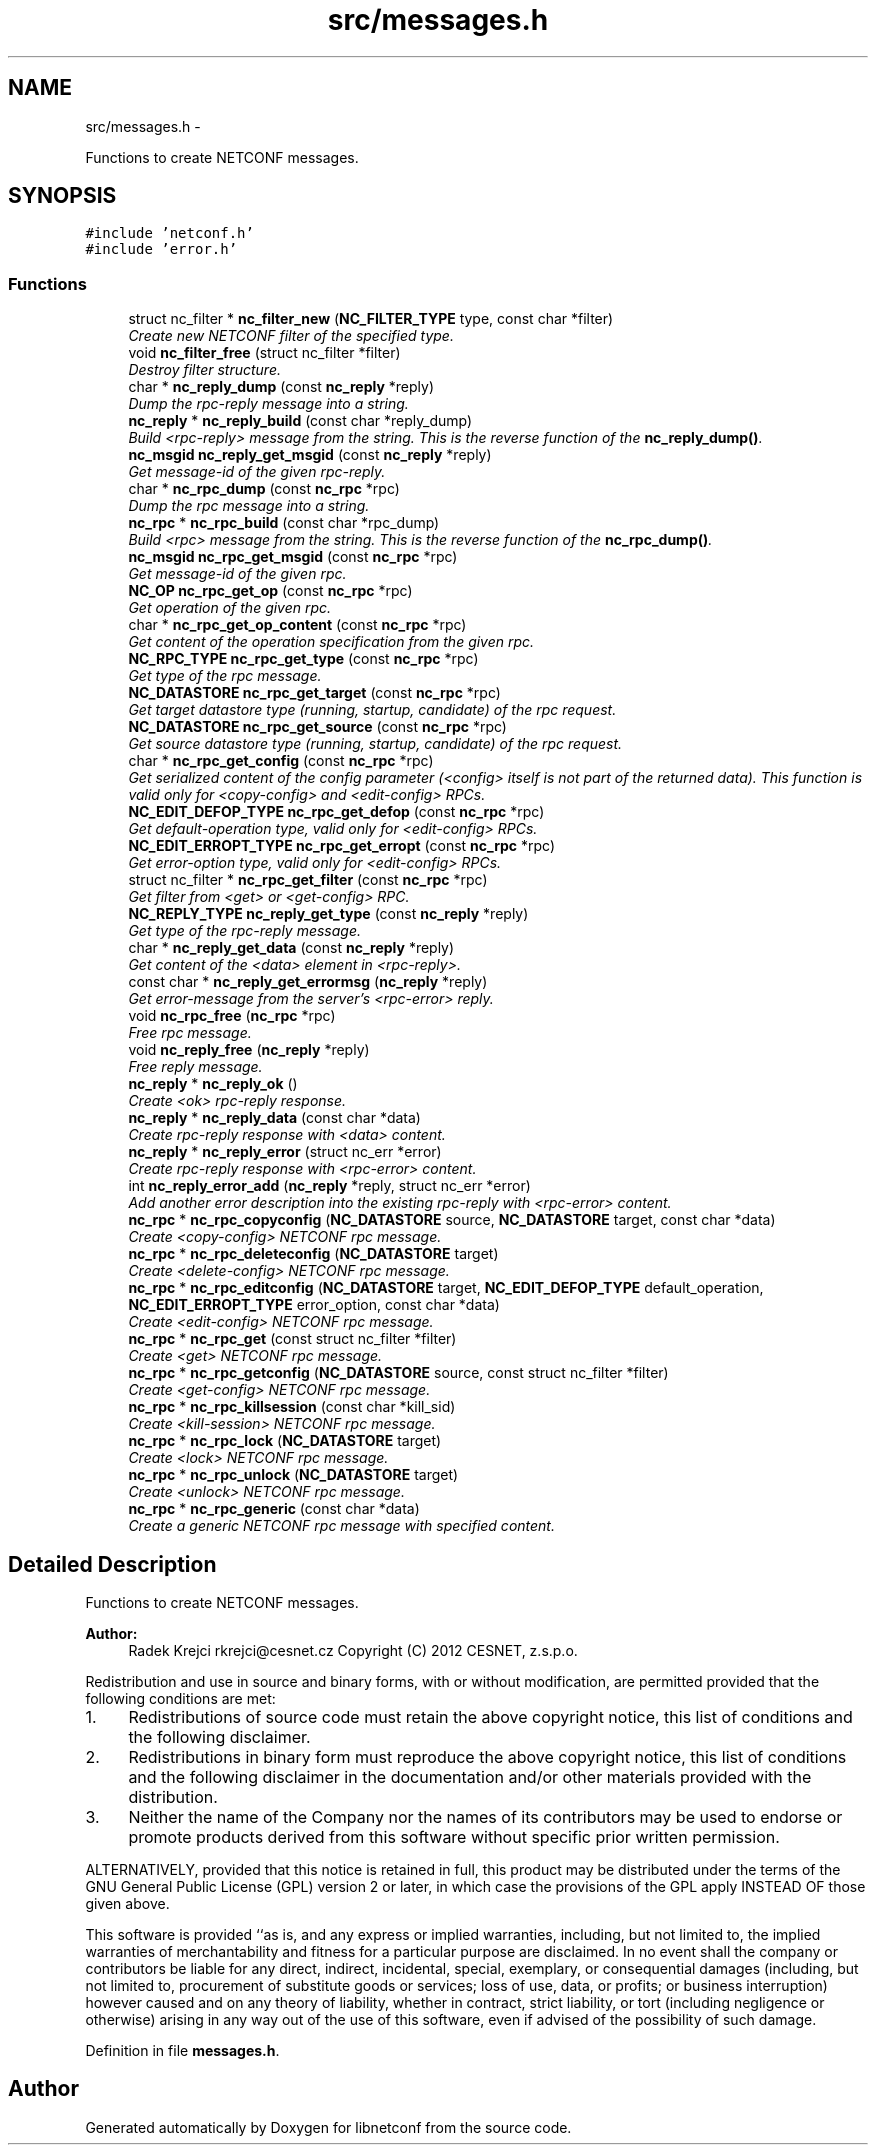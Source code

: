 .TH "src/messages.h" 3 "Tue Sep 25 2012" "Version 0.1.4" "libnetconf" \" -*- nroff -*-
.ad l
.nh
.SH NAME
src/messages.h \- 
.PP
Functions to create NETCONF messages\&.  

.SH SYNOPSIS
.br
.PP
\fC#include 'netconf\&.h'\fP
.br
\fC#include 'error\&.h'\fP
.br

.SS "Functions"

.in +1c
.ti -1c
.RI "struct nc_filter * \fBnc_filter_new\fP (\fBNC_FILTER_TYPE\fP type, const char *filter)"
.br
.RI "\fICreate new NETCONF filter of the specified type\&. \fP"
.ti -1c
.RI "void \fBnc_filter_free\fP (struct nc_filter *filter)"
.br
.RI "\fIDestroy filter structure\&. \fP"
.ti -1c
.RI "char * \fBnc_reply_dump\fP (const \fBnc_reply\fP *reply)"
.br
.RI "\fIDump the rpc-reply message into a string\&. \fP"
.ti -1c
.RI "\fBnc_reply\fP * \fBnc_reply_build\fP (const char *reply_dump)"
.br
.RI "\fIBuild <rpc-reply> message from the string\&. This is the reverse function of the \fBnc_reply_dump()\fP\&. \fP"
.ti -1c
.RI "\fBnc_msgid\fP \fBnc_reply_get_msgid\fP (const \fBnc_reply\fP *reply)"
.br
.RI "\fIGet message-id of the given rpc-reply\&. \fP"
.ti -1c
.RI "char * \fBnc_rpc_dump\fP (const \fBnc_rpc\fP *rpc)"
.br
.RI "\fIDump the rpc message into a string\&. \fP"
.ti -1c
.RI "\fBnc_rpc\fP * \fBnc_rpc_build\fP (const char *rpc_dump)"
.br
.RI "\fIBuild <rpc> message from the string\&. This is the reverse function of the \fBnc_rpc_dump()\fP\&. \fP"
.ti -1c
.RI "\fBnc_msgid\fP \fBnc_rpc_get_msgid\fP (const \fBnc_rpc\fP *rpc)"
.br
.RI "\fIGet message-id of the given rpc\&. \fP"
.ti -1c
.RI "\fBNC_OP\fP \fBnc_rpc_get_op\fP (const \fBnc_rpc\fP *rpc)"
.br
.RI "\fIGet operation of the given rpc\&. \fP"
.ti -1c
.RI "char * \fBnc_rpc_get_op_content\fP (const \fBnc_rpc\fP *rpc)"
.br
.RI "\fIGet content of the operation specification from the given rpc\&. \fP"
.ti -1c
.RI "\fBNC_RPC_TYPE\fP \fBnc_rpc_get_type\fP (const \fBnc_rpc\fP *rpc)"
.br
.RI "\fIGet type of the rpc message\&. \fP"
.ti -1c
.RI "\fBNC_DATASTORE\fP \fBnc_rpc_get_target\fP (const \fBnc_rpc\fP *rpc)"
.br
.RI "\fIGet target datastore type (running, startup, candidate) of the rpc request\&. \fP"
.ti -1c
.RI "\fBNC_DATASTORE\fP \fBnc_rpc_get_source\fP (const \fBnc_rpc\fP *rpc)"
.br
.RI "\fIGet source datastore type (running, startup, candidate) of the rpc request\&. \fP"
.ti -1c
.RI "char * \fBnc_rpc_get_config\fP (const \fBnc_rpc\fP *rpc)"
.br
.RI "\fIGet serialized content of the config parameter (<config> itself is not part of the returned data)\&. This function is valid only for <copy-config> and <edit-config> RPCs\&. \fP"
.ti -1c
.RI "\fBNC_EDIT_DEFOP_TYPE\fP \fBnc_rpc_get_defop\fP (const \fBnc_rpc\fP *rpc)"
.br
.RI "\fIGet default-operation type, valid only for <edit-config> RPCs\&. \fP"
.ti -1c
.RI "\fBNC_EDIT_ERROPT_TYPE\fP \fBnc_rpc_get_erropt\fP (const \fBnc_rpc\fP *rpc)"
.br
.RI "\fIGet error-option type, valid only for <edit-config> RPCs\&. \fP"
.ti -1c
.RI "struct nc_filter * \fBnc_rpc_get_filter\fP (const \fBnc_rpc\fP *rpc)"
.br
.RI "\fIGet filter from <get> or <get-config> RPC\&. \fP"
.ti -1c
.RI "\fBNC_REPLY_TYPE\fP \fBnc_reply_get_type\fP (const \fBnc_reply\fP *reply)"
.br
.RI "\fIGet type of the rpc-reply message\&. \fP"
.ti -1c
.RI "char * \fBnc_reply_get_data\fP (const \fBnc_reply\fP *reply)"
.br
.RI "\fIGet content of the <data> element in <rpc-reply>\&. \fP"
.ti -1c
.RI "const char * \fBnc_reply_get_errormsg\fP (\fBnc_reply\fP *reply)"
.br
.RI "\fIGet error-message from the server's <rpc-error> reply\&. \fP"
.ti -1c
.RI "void \fBnc_rpc_free\fP (\fBnc_rpc\fP *rpc)"
.br
.RI "\fIFree rpc message\&. \fP"
.ti -1c
.RI "void \fBnc_reply_free\fP (\fBnc_reply\fP *reply)"
.br
.RI "\fIFree reply message\&. \fP"
.ti -1c
.RI "\fBnc_reply\fP * \fBnc_reply_ok\fP ()"
.br
.RI "\fICreate <ok> rpc-reply response\&. \fP"
.ti -1c
.RI "\fBnc_reply\fP * \fBnc_reply_data\fP (const char *data)"
.br
.RI "\fICreate rpc-reply response with <data> content\&. \fP"
.ti -1c
.RI "\fBnc_reply\fP * \fBnc_reply_error\fP (struct nc_err *error)"
.br
.RI "\fICreate rpc-reply response with <rpc-error> content\&. \fP"
.ti -1c
.RI "int \fBnc_reply_error_add\fP (\fBnc_reply\fP *reply, struct nc_err *error)"
.br
.RI "\fIAdd another error description into the existing rpc-reply with <rpc-error> content\&. \fP"
.ti -1c
.RI "\fBnc_rpc\fP * \fBnc_rpc_copyconfig\fP (\fBNC_DATASTORE\fP source, \fBNC_DATASTORE\fP target, const char *data)"
.br
.RI "\fICreate <copy-config> NETCONF rpc message\&. \fP"
.ti -1c
.RI "\fBnc_rpc\fP * \fBnc_rpc_deleteconfig\fP (\fBNC_DATASTORE\fP target)"
.br
.RI "\fICreate <delete-config> NETCONF rpc message\&. \fP"
.ti -1c
.RI "\fBnc_rpc\fP * \fBnc_rpc_editconfig\fP (\fBNC_DATASTORE\fP target, \fBNC_EDIT_DEFOP_TYPE\fP default_operation, \fBNC_EDIT_ERROPT_TYPE\fP error_option, const char *data)"
.br
.RI "\fICreate <edit-config> NETCONF rpc message\&. \fP"
.ti -1c
.RI "\fBnc_rpc\fP * \fBnc_rpc_get\fP (const struct nc_filter *filter)"
.br
.RI "\fICreate <get> NETCONF rpc message\&. \fP"
.ti -1c
.RI "\fBnc_rpc\fP * \fBnc_rpc_getconfig\fP (\fBNC_DATASTORE\fP source, const struct nc_filter *filter)"
.br
.RI "\fICreate <get-config> NETCONF rpc message\&. \fP"
.ti -1c
.RI "\fBnc_rpc\fP * \fBnc_rpc_killsession\fP (const char *kill_sid)"
.br
.RI "\fICreate <kill-session> NETCONF rpc message\&. \fP"
.ti -1c
.RI "\fBnc_rpc\fP * \fBnc_rpc_lock\fP (\fBNC_DATASTORE\fP target)"
.br
.RI "\fICreate <lock> NETCONF rpc message\&. \fP"
.ti -1c
.RI "\fBnc_rpc\fP * \fBnc_rpc_unlock\fP (\fBNC_DATASTORE\fP target)"
.br
.RI "\fICreate <unlock> NETCONF rpc message\&. \fP"
.ti -1c
.RI "\fBnc_rpc\fP * \fBnc_rpc_generic\fP (const char *data)"
.br
.RI "\fICreate a generic NETCONF rpc message with specified content\&. \fP"
.in -1c
.SH "Detailed Description"
.PP 
Functions to create NETCONF messages\&. 

\fBAuthor:\fP
.RS 4
Radek Krejci rkrejci@cesnet.cz Copyright (C) 2012 CESNET, z\&.s\&.p\&.o\&.
.RE
.PP
Redistribution and use in source and binary forms, with or without modification, are permitted provided that the following conditions are met:
.IP "1." 4
Redistributions of source code must retain the above copyright notice, this list of conditions and the following disclaimer\&.
.IP "2." 4
Redistributions in binary form must reproduce the above copyright notice, this list of conditions and the following disclaimer in the documentation and/or other materials provided with the distribution\&.
.IP "3." 4
Neither the name of the Company nor the names of its contributors may be used to endorse or promote products derived from this software without specific prior written permission\&.
.PP
.PP
ALTERNATIVELY, provided that this notice is retained in full, this product may be distributed under the terms of the GNU General Public License (GPL) version 2 or later, in which case the provisions of the GPL apply INSTEAD OF those given above\&.
.PP
This software is provided ``as is, and any express or implied warranties, including, but not limited to, the implied warranties of merchantability and fitness for a particular purpose are disclaimed\&. In no event shall the company or contributors be liable for any direct, indirect, incidental, special, exemplary, or consequential damages (including, but not limited to, procurement of substitute goods or services; loss of use, data, or profits; or business interruption) however caused and on any theory of liability, whether in contract, strict liability, or tort (including negligence or otherwise) arising in any way out of the use of this software, even if advised of the possibility of such damage\&. 
.PP
Definition in file \fBmessages\&.h\fP\&.
.SH "Author"
.PP 
Generated automatically by Doxygen for libnetconf from the source code\&.
